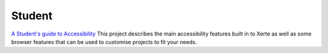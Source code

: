 Student
=======

`A Student's guide to Accessibility <https://xot.xerte.org.uk/play.php?template_id=151>`_
This project describes the main accessibility features built in to Xerte as well as some browser features that
can be used to customise projects to fit your needs.
